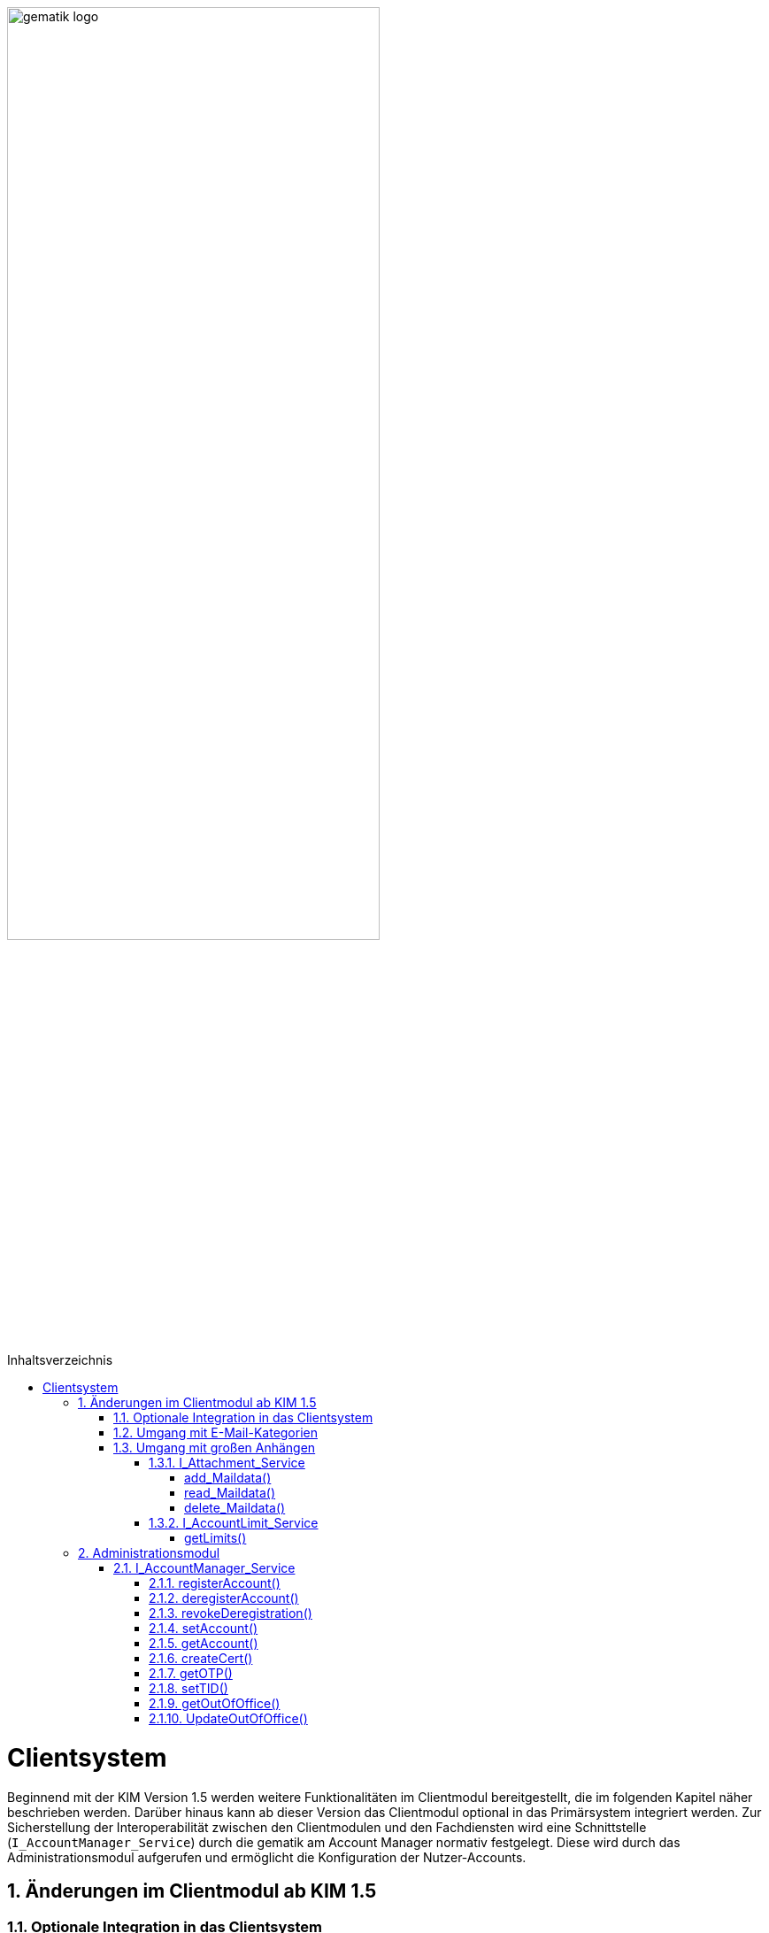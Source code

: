 :imagesdir: ../images
:doctype: book
:toc: macro
:toclevels: 5
:toc-title: Inhaltsverzeichnis
:numbered:

image:gematik_logo.svg[width=70%]

toc::[]


= Clientsystem
Beginnend mit der KIM Version 1.5 werden weitere Funktionalitäten im Clientmodul bereitgestellt, die im folgenden Kapitel näher beschrieben werden. Darüber hinaus kann ab dieser Version das Clientmodul optional in das Primärsystem integriert werden. Zur Sicherstellung der Interoperabilität zwischen den Clientmodulen und den Fachdiensten wird eine Schnittstelle (`I_AccountManager_Service`) durch die gematik am Account Manager normativ festgelegt. Diese wird durch das Administrationsmodul aufgerufen und ermöglicht die Konfiguration der Nutzer-Accounts.

== Änderungen im Clientmodul ab KIM 1.5
=== Optionale Integration in das Clientsystem

Ab der KIM Version 1.5 ist es möglich das Clientmodul in ein Clientsystem zu integrieren. Ein seperates Clientmodul ist in diesem Fall nicht mehr notwendig. Zur Sicherstellung einer spezifikationskonformen Umsetzung der Intergration in das Clientsystem wird durch die gematik ein entsprechender Prokttypsteckbrief (gemProdT_iCM_KIM) bereitgestellt.

=== Umgang mit E-Mail-Kategorien

Für die automatisierte Auswertung der KIM-Mails auf Seiten des Empfängers werden die KIM-Mails mit einer KIM-Dienstkennung markiert (z. B. bei der eAU). Hierfür wird die Dienstkennung als Bestandteil in den äußeren Header (`X-KIM-Dienstkennung`) der KIM-Mail übernommen. Die Benennung der zu verwendenden Dienstkennungen erfolgt durch den Mail-Client. Wurde durch den Mail-Client keine Dienstkennung gesetzt, dann wird durch das Clientmodul eine Default-Dienstkennung eingetragen. Die Anpassungen sind in *[gemSpec_CM_KOMLE#3.6]* und *[gemSMIME_KOMLE#2.1.1.1]* spezifiziert.

Eine Übersicht über alle Dienstkennungen kann hier eingesehen werden: link:https://fachportal.gematik.de/toolkit/dienstkennung-kim-kom-le[Dienstkennungen]

=== Umgang mit großen Anhängen

E-Mails mit einer Gesamtgröße bis zu 15 MiB werden entsprechend den Festlegungen im KIM 1.0 behandelt. Übersteigt die Größe einer E-Mail die 15 MiB Grenze, wird die gesamte Client-Mail, durch das Clientmodul des Senders verschlüsselt, auf dem KIM-Attachment-Service (KAS) des Fachdiensts des Absenders abgelegt. Das Clientmodul ersetzt den Body der originalen Mail mit der KIM-Attachment Datenstruktur (*[gemSpec_CM_KOMLE#Tabelle 2]*) und versendet diese nach der weiteren Verarbeitung durch das Clientmodul als KIM Nachricht an den Fachdienst. Das KIM-Clientmodul des Empfängers erkennt den `link` in der KIM-Attachment Datenstruktur, lädt die E-Mail-Daten vom KAS des Absenders und entschlüsselt sie. Die damit wieder hergestellte originale Client-Mail wird dem Mail-Client des Empfängers zugestellt. Der Umgang mit großen Anhängen ist in *[gemSpec_CM_KOMLE#3.2]* spezifiziert. Die vom KAS dazu bereitgestellte Schnittstelle wird im folgenden genauer beschrieben.

==== I_Attachment_Service

Über die Schnittstelle `I_Attachment_Service` stellt der KAS dem Clientmodul die logischen Operationen `add_Attachment()`, und `read_Attachment()` zum Hoch- und Herunterladen von verschlüsselten E-Mail-Daten sowie die Operation `delete_Maildata` für das Löschen der E-Mail-Daten, unmittelbar nach dem Hochladen, zur Verfügung. Im folgenden Kapitel wird der Aufruf der Operationen beschrieben.

//image:I_KAS.png[width=45%]

++++
<p align="left">
  <img width="60%" src=../images/I_KAS.png>
</p>
++++

===== add_Maildata() +
Mit Hilfe der Opertion `add_Maildata()` werden die verschlüsselten E-Mail-Daten unter einem neu erzeugten Freigabe-Link auf dem KAS für einen begrenzten Empfängerkreis abgelegt. Hierfür werden in der Operation zusammen mit den E-Mail-Daten die berechtigten Empfänger, die Message-ID der dazugehörenden KIM-Nachricht und das Ablaufdatum der abgelegten E-Mail-Daten übergeben.

*Beispiel einer HTTP Nachricht*

[cols="h,a",]
|===
|URI        |\https://kas.hrst1.kim.telematik/attachments/v2.3/attachment/
|Method     |POST
|Header |
[source, bash]
----
HTTP-Version: "HTTP/1.1"
Content-Type: "multipart/form-data"
Authorization: "Basic Z2VtYXRpazpraW0="
----
|Body    |
[source, bash]
----
messageID: "bde36ec8-9710-47bc-9ea3-bf0425078e33@example"
recipients: "user1@example.kim.telematik", "user2@example.kim.telematik"
expires: "Mon, 15 Aug 22 15:52:01 +0000"
attachment: "{…file content…}"
----
[normal]#`messageID` - Message-ID der zugehörigen KIM E-Mail# +
[normal]#`recipients` - E-Mail Adressen der Empfänger# +
[normal]#`expires` - Ablaufdatum der E-Mail-Daten# +
[normal]#`attachment` - verschlüsselte E-Mail-Daten die auf dem KAS abgelegt werden sollen#
|===

*Beispielabfrage:*
[source, bash]
-----------------
curl -X 'POST' \
'https://kas.hrst1.kim.telematik/attachments/v2.3/attachment/' \
-H 'accept: application/json' \
-H 'Content-Type: multipart/form-data' \
-F 'messageID=bde36ec8-9710-47bc-9ea3-bf0425078e33@example' \
-F 'recipients=user1@example.kim.telematik, user2@example.kim.telematik' \
-F 'expires=Mon, 15 Aug 22 15:52:01 +0000' \
-F 'attachment={…file content…}'
-----------------

*Beispielantwort*
[source, ruby]
-----------------
Code: 201
Body:
{
  "sharedLink":"https://kas.hrst1.kim.telematik/attachments/v2.3/attachment/b2deea19-c37f-4ef0-a95f-d4e8b5817824"
}

-----------------

*HTTP-Status Codes:*
|===
|Status |Bedeutung

|201 | Created +
[small]#Die E-Mail-Daten wurden erfolgreich unter dem angegebenen Freigabelink hinzugefügt.#
|400  | Bad Request  +
[small]#Fehler in den Eingangsdaten, Beschreibung des Fehlers erfolgt in dem Fehlertext#
|401 | Unauthorized +
[small]#Authentifizierung fehlgeschlagen.#
|413 |Payload Too Large +
[small]#Die maximal zulässige Dokumentengröße wurde überschritten.#
|500
|Internal Server Error
|507 |Insufficient Storage +
[small]#Nicht genügend Speicherplatz vorhanden.#
|===

===== read_Maildata()
Die Opertion `read_Maildata()` gibt den unter einem Freigabelink verschlüsselten E-Mail-Daten zurück. Beim Aufruf der Operation muss die E-Mail-Adresse des Empfängers übergeben werden.

*Beispiel einer HTTP Nachricht*
[cols="h,a"]
|===
|URI        |\https://kas.hersteller.kim.telematik/attachments/v2.3/attachment/+{attachmentId}+ +
[normal]#`attachmentId` - Freigabelink, unter dem die E-Mail-Daten gespeichert wurden#
|Method     |GET
|Header |
[source,bash]
----
 HTTP-Version: "HTTP/1.1"
 accept: "application/octet-stream"
 recipient: "user1@example.kim.telematik"
----
[normal]#`recipient` - E-Mail Adresse des Empfängers# +
|Body    |
keine Parameter
|===

*Beispielabfrage:*
[source, bash]
-----------------
curl -X 'GET' \
'https://kas.hrst1.kim.telematik/attachments/v2.3/attachment/b2deea19-c37f-4ef0-a95f-d4e8b5817824' \
-H 'accept: application/octet-stream' \
-H 'recipient: user1@example.kim.telematik'
-----------------

*Beispielantwort*
[source, ruby]
-----------------
Code: 200
Body:
{
  "…file content…"
}
-----------------

*HTTP-Status Codes:*

|===
|Status |Bedeutung

|200 | OK +
[small]#E-Mail-Daten wurden erfolgreich heruntergeladen.#
|404 | Not Found +
[small]#E-Mail-Daten wurden unter dem angegebenen Link nicht gefunden.#
|429 | Too many Requests +
[small]#E-Mail-Daten zu oft heruntergeladen.#
|500
|Internal Server Error
|===

===== delete_Maildata() +
Mit Hilfe der Opertion `delete_Maildata()` kann ein Clientmodul die auf dem KAS abgelegten E-Mail Daten, im Falle des fehlerhaften Versands der dazugehörenden KIM-Nachricht, wieder löschen.

*Beispiel einer HTTP Nachricht*

[cols="h,a",]
|===
|URI        |\https://kas.hrst1.kim.telematik/attachments/v2.3/attachment/+{attachmentId}+ +
[normal]#`attachmentId` - Freigabelink, unter dem die E-Mail-Daten gespeichert wurden#
|Method     |DELETE
|Header |
[source, bash]
----
HTTP-Version: "HTTP/1.1"
Content-Type: "multipart/form-data"
Authorization: "Basic Z2VtYXRpazpraW0="
----
|Body    |
keine Parameter
|===

*Beispielabfrage:*
[source, bash]
-----------------
curl -X 'DELETE' \
'https://kas.hrst1.kim.telematik/attachments/v2.3/attachment/b2deea19-c37f-4ef0-a95f-d4e8b5817824' \
-H 'accept: application/octet-stream' \
-----------------

*Beispielantwort*
[source, ruby]
-----------------
Code: 200
-----------------

*HTTP-Status Codes:*
|===
|Status |Bedeutung

|200 | OK +
[small]#Daten wurden gelöscht#
|400  | Bad Request  +
[small]#Fehler in den Eingangsdaten, Beschreibung des Fehlers erfolgt in dem Fehlertext#
|401 | Unauthorized +
[small]#Authentifizierung fehlgeschlagen.#
|404 |no Ressource +
[small]#Ressource unter dem angegebenen Link nicht gefunden#
|500
|Internal Server Error
|===

==== I_AccountLimit_Service
Über die Schnittstelle `I_AccountLimit_Service` stellt der Account Manager dem Clientmodul die logische Operationen `getLimits()` zur Abfrage von technisch konfigurierbaren Parametern eines Nutzer-Accounts zur Verfügung.

//image:I_AccountLimit.png[width=45%]

++++
<p align="left">
  <img width="60%" src=../images/I_AccountLimit.png>
</p>
++++

===== getLimits()
Mit dem Aufruf der Operation `getLimits()` durch das Clientmodul erhält es alle technisch konfigurierbaren Parameter zu einem Nutzer-Account. Bei den Parametern handelt es sich um eine vom Anbieter definierte Größenbeschränkung einer KIM-E-Mail (`maxMailSize`), die vom Nutzer eingestellte Gültigkeitsdauer für E-Mail-Daten (`dataTimeToLive`)und die Angabe des Speichervolumens für den Nutzer-Account (`quota`, `remainQuota`). Das Ergebnis der Operation kann vom Clientmodul für 24 Stunden zwischengespeichert werden.

Der Parameter `maxMailSize` gibt die maximal mögliche Größe einer KIM-E-Mail inklusive aller Anhänge (Base64-kodiert), die der KAS akzeptiert, zurück. Mit diesem Wert prüft das Clientmodul die Einhaltung der maximalen Mailgröße (die vom Fachdienst-Anbieter definiert wird) für zu sendende Mails. Dieser Wert wird auf dem Fachdienst definiert.

*Beispiel einer HTTP Nachricht*
[cols="h,a"]
|===
|URI        |\https://account-manager.hrst1.kim.telematik/AccountLimit/v1.0/limit +
|Method     |GET
|Header |
[source, bash]
----
 HTTP-Version: "HTTP/1.1"
 accept: "application/json"
 Authorization: "Basic Z2VtYXRpazpraW0="
----
|Body    |
keine Parameter
|===

*Beispielabfrage:*
[source, bash]
-----------------
curl -X 'GET' \
  'https://account-manager.hrst1.kim.telematik/AccountLimit/v1.0/limit' \
  -H 'accept: application/json'
-----------------

*Beispielantwort*
[source, ruby]
-----------------
Code: 200
Body:
{
  "dataTimeToLive": 90,
  "maxMailSize": 734003200,
  "kasMailSizeThreshold": 15728640;
  "quota": 160000000000,
  "remainQuota": 112000000000
}
-----------------

*HTTP-Status Codes:*

|===
|Status |Bedeutung

|200 | OK +
|401 | Unauthorized +
[small]#Authentifizierung fehlgeschlagen.#
|404 | Not Found +
[small]#Mail Account nicht vorhanden content:.#
|500
|Internal Server Error
|===


== Administrationsmodul

=== I_AccountManager_Service

Über die Schnittstelle `I_AccountManager_Service` stellt der Account Manager des KIM-Fachdientes dem Administrationsmodul die logischen Operationen `registerAccount()`, `deregisterAccount()`, `revokeDeregistration()`, `setAccount()`, `getAccount()`, `createCert()`, `getOTP()`, `setTID()`, `getOutOfOffice()` und `updateOutOfOffice()` zur Verfügung. Im folgenden Kapitel wird der Aufruf der Operationen beschrieben.

//image:I_AccountManager.png[width=45%]

++++
<p align="left">
  <img width="60%" src=../images/I_AccountManager.png>
</p>
++++

==== registerAccount() +
Mittels der Operation `registerAccount()` wird die Registrierung eines KIM-Teilnehmers am KIM-Fachdienst durchgeführt.

*Beispiel einer HTTP Nachricht*
[cols="h,a"]
|===
|URI        |\https://account-manager.hrst1.kim.telematik/AccountMgmt/v2.3/account
|Method     |POST
|Header |
[source, bash]
----
 HTTP-Version: "HTTP/1.1"
 accept: "*/*"
 Content-Type: "application/json"
 iniPassword: "hrst01"
 Authorization: "Bearer eyJhbGciOiJIUzI1NiIXVCJ9TJV...r7E20RMHrHDcEfxjoYZgeFONFh7HgQ"
----
|Body    |
[source, ruby]
----
{
  "referenceID": "0123456789",
  "username": "user@example.kim.telematik",
  "password": "new_password",
  "kimVersion": "1.5"
  "appTags": "<Anwendungskennzeichen>"
}
----
[normal]#`referenceID` - Referenz eines KIM-Teilnehmers# +
[normal]#`username` - E-Mail Adresse eines KIM-Teilnehmers# +
[normal]#`password` - Neues Passwort festlegen# +
[normal]#`kimVersion` - Die vom Clientmodul eingesetzte KIM-Version# +
[normal]#`appTags` - Die vom KIM-Teilnehmers unterstützte/n Anwendung/en#
|===

*Beispielaufruf:*
[source, bash]
-----------------
curl -X 'POST' \
  'https://account-manager.hrst1.kim.telematik/AccountMgmt/v2.3/account' \
  -H 'accept: */*' \
  -H 'iniPassword: old_password' \
  -H 'Content-Type: application/json' \
  -d '{
  "referenceID": "0123456789",
  "username": "user@example.kim.telematik",
  "password": "new_password",
  "kimVersion": "1.5"
  "appTags": "eAU"
  }'
-----------------


*Beispielantwort:*
[source, ruby]
-----------------
Code: 204
-----------------

*HTTP-Status Codes:* +
|===
|Status |Bedeutung

|204 |No Content +
[small]#Account erfolgreich registriert.#
|400 | Bad Request +
[small]#Fehler in den Eingangsdaten, Beschreibung des Fehlers erfolgt in dem Fehlertext.#
|401 |Unauthorized +
[small]#Authentifizierung fehlgeschlagen.#
|409 |Conflict +
[small]#Konflikt mit einem bereits bestehenden Account mit identischer E-Mail-Adresse.#
|420 |Policy Not Fulfilled +
[small]#Username oder Passwort entsprechen nicht den Regeln.#
|422 |Unprocessable Entity +
[small]#Die KIM-Version wird nicht unterstützt bzw. ist unbekannt.#
|500
|Internal Server Error
|502
|Bad Gateway - VZD nicht erreichbar bzw. liefert Fehler
|===


==== deregisterAccount()
Mittels der Operation `deregisterAccount()` wird die Deregistrierung eines KIM-Teilnehmers am KIM-Fachdienst durchgeführt.

*Beispiel einer HTTP Nachricht*
[cols="h,a"]
|===
|URI        |\https://account-manager.hrst1.kim.telematik/AccountMgmt/v2.3/account/+{username}+ +
[normal]#`username` - Die E-Mail Adresse des KIM-Teilnehmers#
|Method     |DELETE
|Header |
[source,bash]
----
 HTTP-Version: "HTTP/1.1"
 accept: "*/*"
 password: "password"
 Authorization: "Bearer eyJhbGciOiJIUzI1NiIXVCJ9TJV...r7E20RMHrHDcEfxjoYZgeFONFh7HgQ"
----
|Body    |
keine Parameter
|===

*Beispielabfrage:*
[source, bash]
-----------------
curl -X 'DELETE' \
  'https://account-manager.hrst1.kim.telematik/AccountMgmt/v2.3/account/user@example.kim.telematik' \
  -H 'accept: */*' \
  -H 'password: password'
-----------------

*Beispielantwort:*
[source, ruby]
-----------------
Code: 204
-----------------

*HTTP-Status Codes:* +
|===
|Status |Bedeutung

|204 |No Content +
[small]#Account erfolgreich deregistriert.#
|400 |Bad Request +
[small]#Fehler in den Eingangsdaten, Beschreibung des Fehlers erfolgt in dem Fehlertext.#
|401 | Unauthorized +
[small]#Authentifizierung fehlgeschlagen.#
|500
|Internal Server Error
|502
|Bad Gateway - VZD nicht erreichbar bzw. liefert Fehler
|===


==== revokeDeregistration()
Mittels der Operation `revokeDeregistration()` wird die Deregistrierung eines KIM-Teilnehmers am KIM-Fachdienst zurückgenommen. Der zugehörige Nutzeraccount wird wieder vollständig aktiviert.

*Beispiel einer HTTP Nachricht*
[cols="h,a"]
|===
|URI        |\https://account-manager.hrst1.kim.telematik/AccountMgmt/v2.3/account/+{username}+ +
[normal]#`username` - Die E-Mail Adresse des KIM-Teilnehmers#
|Method     |PUT
|Header |
[source,bash]
----
 HTTP-Version: "HTTP/1.1"
 accept: "*/*"
 password: "password"
 Authorization: "Bearer eyJhbGciOiJIUzI1NiIXVCJ9TJV...r7E20RMHrHDcEfxjoYZgeFONFh7HgQ"
----
|Body    |
keine Parameter
|===

*Beispielabfrage:*
[source, bash]
-----------------
curl -X 'POST' \
  'https://account-manager.hrst1.kim.telematik/AccountMgmt/v2.3/account/user@example.kim.telematik' \
  -H 'accept: */*' \
  -H 'password: password'
-----------------

*Beispielantwort:*
[source, ruby]
-----------------
Code: 204
-----------------

*HTTP-Status Codes:* +
|===
|Status |Bedeutung

|204 |No Content +
[small]#Deregistrierung erfolgreich zurückgenommen.#
|401 | Unauthorized +
[small]#Authentifizierung fehlgeschlagen.#
|404 | Unauthorized +
[small]#Mail Account nicht vorhanden.#
|500
|Internal Server Error
|502
|Bad Gateway - VZD nicht erreichbar bzw. liefert Fehler
|===


==== setAccount()
Die Operation `setAccount()` ermöglicht die Verwaltung eines Accounts eines KIM-Teilnehmers.

*Beispiel einer HTTP Nachricht*
[cols="h,a"]
|===
|URI        |\https://account-manager.hrst1.kim.telematik/AccountMgmt/v2.3/account/+{username}+ +
[normal]#`username` - Die E-Mail Adresse des KIM-Teilnehmers#
|Method     |PUT
|Header |
[source,bash]
----
 HTTP-Version: "HTTP/1.1"
 accept: "*/*"
 Content-Type: "application/json"
 password: "password"
 Authorization: "Bearer eyJhbGciOiJIUzI1NiIXVCJ9TJV...r7E20RMHrHDcEfxjoYZgeFONFh7HgQ"
----
|Body    |
[source, ruby]
----
{
  "referenceID": "0123456789",
  "username": "user@example.kim.telematik",
  "password": "password",
  "kimVersion": "1.5",
  "appTags": "<Anwendungskennzeichen>"
  "dataTimeToLive": 90
}
----
[normal]#`referenceID` - Referenz eines KIM-Teilnehmers# +
[normal]#`username` - E-Mail Adresse eines KIM-Teilnehmers# +
[normal]#`password` - Neues Passwort festlegen# +
[normal]#`kimVersion` - Die vom Clientmodul eingesetzte KIM-Version# +
[normal]#`appTags` - Die vom KIM-Teilnehmers unterstützte/n Anwendung/en# +
[normal]#`dataTimeToLive` - Speicherdauer in Tagen von Mails und Anhängen auf dem Fachdienst#
|===

*Beispielabfrage:*
[source, bash]
-----------------
curl -X 'PUT' \
  'https://account-manager.hrst1.kim.telematik/AccountMgmt/v2.3/account/user@example.kim.telematik' \
  -H 'accept: */*' \
  -H 'password: password' \
  -H 'Content-Type: application/json' \
  -d '{
  "referenceID": "0123456789",
  "username": "user@example.kim.telematik",
  "password": "password",
  "kimVersion": "1.5",
  "appTags": "eAU",
  "dataTimeToLive": 90
}'
-----------------

*Beispielantwort:*
[source, ruby]
-----------------
Code: 204
-----------------

*HTTP-Status Codes:* +
|===
|Status |Bedeutung

|204 | No Content +
[small]#Änderung des Accounts erfolgreich durchgeführt.#
|400 |Bad Request +
[small]#Fehler in den Eingangsdaten, Beschreibung des Fehlers erfolgt in dem Fehlertext.#
|401 | Unauthorized +
[small]#Authentifizierung fehlgeschlagen.#
|404 | Not Found +
[small]#E-Mail Account nicht vorhanden.#
|420 | Policy Not Fulfilled +
[small]#Neues Passwort entspricht nicht den Regeln.#
|422 |Unprocessable Entity +
[small]#Die KIM-Version wird nicht unterstützt bzw. ist unbekannt.#
|500
|Internal Server Error
|502
|Bad Gateway - VZD nicht erreichbar bzw. liefert Fehler
|===


==== getAccount()
Die Operation `getAccount()` liefert Informationen zum Account eines KIM-Teilnehmers.

*Beispiel einer HTTP Nachricht*
[cols="h,a"]
|===
|URI        |\https://account-manager.hrst1.kim.telematik/AccountMgmt/v2.3/account/+{username}+ +
[normal]#`username` - Die E-Mail Adresse des KIM-Teilnehmers#
|Method     |GET
|Header |
[source,bash]
----
 HTTP-Version: "HTTP/1.1"
 accept: "application/json"
 password: "password"
 Authorization: "Bearer eyJhbGciOiJIUzI1NiIXVCJ9TJV...r7E20RMHrHDcEfxjoYZgeFONFh7HgQ"
----
|Body    |
keine Parameter
|===

*Beispielabfrage:*
[source, bash]
-----------------
curl -X 'GET' \
  'https://account-manager.hrst1.kim.telematik/AccountMgmt/v2.3/account/user@example.kim.telematik' \
  -H 'accept: application/json' \
  -H 'password: password'
-----------------

*Beispielantwort:*
[source, ruby]
-----------------
Code: 200
Body:
{
  "username": "user@example.kim.telematik",
  "kimVersion": "1.5",
  "regStat": "registered",
  "deregDate": 1616588543,
  "maxMailSize": 734003200,
  "appTags": "eAU",
  "dataTimeToLive": 90
}
-----------------

*HTTP-Status Codes:* +
|===
|Status |Bedeutung

|200 | OK +
[small]#Anzeige des Accounts.#
|401 | Unauthorized +
[small]#Authentifizierung fehlgeschlagen.#
|404 | Not Found +
[small]#E-Mail Account nicht vorhanden.#
|500
|Internal Server Error
|502
|Bad Gateway - VZD nicht erreichbar bzw. liefert Fehler
|===


==== createCert()
Die Operation `createCert()` erzeugt und liefert ein TLS-Auth Zertifikat in einem PKCS#12 Container.

*Beispiel einer HTTP Nachricht*
[cols="h,a"]
|===
|URI        |\https://account-manager.hrst1.kim.telematik/AccountMgmt/v2.3/account/+{username}+/cert +
[normal]#`username` - Die E-Mail Adresse des KIM-Teilnehmers#
|Method     |POST
|Header |
[source,bash]
----
 HTTP-Version: "HTTP/1.1"
 accept: "application/json"
 Content-Type: "application/json"
 password: "password"
 Authorization: "Bearer eyJhbGciOiJIUzI1NiIXVCJ9TJV...r7E20RMHrHDcEfxjoYZgeFONFh7HgQ"
----
|Body    |
[source, json]
----
{
  "commonName": "Praxis Mustermann",
  "certPassword": "password"
}
----
[normal]#`commonName` - Clientmodul Name# +
[normal]#`certPassword` - Passwort für die PKCS#12-Datei#
|===

*Beispielabfrage:*
[source, bash]
-----------------
curl -X 'POST' \
  'https://account-manager.hrst1.kim.telematik/AccountMgmt/v2.3/account/user@example.kim.telematik/cert' \
  -H 'accept: application/json' \
  -H 'password: password' \
  -H 'Content-Type: application/json' \
  -d '{
  "commonName": "Praxis Mustermann",
  "certPassword": "password"
}'
-----------------

*Beispielantwort:*
[source, ruby]
-----------------
Code: 201
Body:
{
  "file": "…file content…"
}
-----------------

*HTTP-Status Codes:* +
|===
|Status |Bedeutung

|201 | Created +
[small]#Zertifikat wird zurückgegeben.#
|401 | Unauthorized +
[small]#Authentifizierung fehlgeschlagen.#
|500
|Internal Server Error
|===


==== getOTP()
Die Operation `getOTP()` erzeugt und liefert ein One Time Passwort.

*Beispiel einer HTTP Nachricht*
[cols="h,a"]
|===
|URI        |\https://account-manager.hrst1.kim.telematik/AccountMgmt/v2.3/account/+{username}+/OTP +
[normal]#`username` - Die E-Mail Adresse des KIM-Teilnehmers#
|Method     |GET
|Header |
[source,bash]
----
 HTTP-Version: "HTTP/1.1"
 accept: "application/json"
 password: "password"
 Authorization: "Bearer eyJhbGciOiJIUzI1NiIXVCJ9TJV...r7E20RMHrHDcEfxjoYZgeFONFh7HgQ"
----
|Body    |
keine Parameter
|===

*Beispielabfrage:*
[source, bash]
-----------------
curl -X 'GET' \
  'https://account-manager.hrst1.kim.telematik/AccountMgmt/v2.3/account/user@example.kim.telematik/OTP' \
  -H 'accept: application/json' \
  -H 'password: password'
-----------------

*Beispielantwort:*
[source, ruby]
-----------------
Code: 200
Body:
{
  "OTP": "sufglwahföqwklfnwqkalfnesaöjfjdg...jsdnvbruifqwijkvwurizrtqoiwfhbfe8"
}
-----------------

*HTTP-Status Codes:* +
|===
|Status |Bedeutung

|200 | OK +
[small]#OTP erfolgreich erzeugt.#
|401 | Unauthorized +
[small]#Authentifizierung fehlgeschlagen.#
|500
|Internal Server Error
|===

==== setTID()
Die Operation `setTIP()` entfernt die E-Mail Adresse vom bisherigen VZD Eintrag und trägt diese für den aktuellen VZD Eintrag (der den Authentisierungsdaten dieser Operation setTID entspricht) ein. Die Authentisierung erfolgt mit der neuen Smarcard des Nutzers.

*Beispiel einer HTTP Nachricht*
[cols="h,a"]
|===
|URI        |\https://account-manager.hrst1.kim.telematik/AccountMgmt/v2.3/account/+{username}+/telematikID +
[normal]#`username` - Die E-Mail Adresse des KIM-Teilnehmers#
|Method     |GET
|Header |
[source,bash]
----
 HTTP-Version: "HTTP/1.1"
 accept: "*/*"
 password: "password"
 OTP: "sufglwahföqwklfnwqkalfnesaöjfjdg...jsdnvbruifqwijkvwurizrtqoiwfhbfe8"
 Authorization: "Bearer eyJhbGciOiJIUzI1NiIXVCJ9TJV...r7E20RMHrHDcEfxjoYZgeFONFh7HgQ"
----
|Body    |
keine Parameter
|===

*Beispielabfrage:*
[source, bash]
-----------------
curl -X 'PUT' \
  'https://account-manager.hrst1.kim.telematik/AccountMgmt/v2.3/account/user@example.kim.telematik/telematikID' \
  -H 'accept: */*' \
  -H 'password: password' \
  -H 'OTP: sufglwahföqwklfnwqkalfnesaöjfjdg...jsdnvbruifqwijkvwurizrtqoiwfhbfe8'
-----------------

*Beispielantwort:*
[source, ruby]
-----------------
Code: 204
-----------------

*HTTP-Status Codes:* +
|===
|Status |Bedeutung

|204 | No Content +
[small]#Änderung der TelematikID erfolgreich.#
|401 | Unauthorized +
[small]#Authentifizierung fehlgeschlagen.#
|404 | Not Found +
[small]#E-Mail Account nicht vorhanden.#
|408 | Request Timeout +
[small]#Gültigkeitsdauer des One Time Passworts ist abgelaufen.#
|500
|Internal Server Error
|502
|Bad Gateway - VZD nicht erreichbar bzw. liefert Fehler
|===


==== getOutOfOffice()
Die Operation `getOutOfOffice()` liefert Informationen zu eingestellten Abwesenheitsnotizen eines KIM-Teilnehmers.

*Beispiel einer HTTP Nachricht*
[cols="h,a"]
|===
|URI        |\https://account-manager.hrst1.kim.telematik/AccountMgmt/v2.3/account/+{username}+/outofoffice +
[normal]#`username` - Die E-Mail Adresse des KIM-Teilnehmers#
|Method     |GET
|Header |
[source,bash]
----
 HTTP-Version: "HTTP/1.1"
 accept: "application/json"
 password: "password"
 Authorization: "Bearer eyJhbGciOiJIUzI1NiIXVCJ9TJV...r7E20RMHrHDcEfxjoYZgeFONFh7HgQ"
----
|Body    |
keine Parameter
|Antwort    |
[source, json]
----
{
  "startDate": "2021-07-28T00:00:00.000Z",
  "endDate": "2021-08-01T00:00:00Z",
  "message": "Sehr geehrte Damen und Herren...",
  "active": "true"
}
----
[normal]#`startDate` - Ab diesem Zeitpunkt wird die Abwesenheitsnotiz gesendet (https://datatracker.ietf.org/doc/html/rfc3339#section-5.6[RFC3339 Section 5.6])# +
[normal]#`endDate` - Bis zu diesem Zeitpunkt wird die Abwesenheitsnotiz gesendet (https://datatracker.ietf.org/doc/html/rfc3339#section-5.6[RFC3339 Section 5.6])# +
[normal]#`message` - Inhalt der Abwesenheitsnotiz# +
[normal]#`active` - Aktivieren bzw. deaktiviert der Abwesenheitsnotiz#
|===

*Beispielabfrage:*
[source, bash]
-----------------
curl -X 'GET' \
  'https://account-manager.hrst1.kim.telematik/AccountMgmt/v2.3/account/user@example.kim.telematik/outofoffice' \
  -H 'accept: application/json' \
  -H 'password: password'
-----------------

*Beispielantwort:*
[source, ruby]
-----------------
Code: 200
Body:
{
  "startDate": "2021-07-28T00:00:00.000Z",
  "endDate": "2021-08-01T00:00:00Z",
  "message": "Sehr geehrte Damen und Herren...",
  "active": true
}
-----------------

*HTTP-Status Codes:* +
|===
|Status |Bedeutung

|200 | OK +
[small]#Lesen der Abwesenheitsnotiz erfolgreich.#
|400 | Bad Request +
[small]#Fehler in den Eingangsdaten, Beschreibung des Fehlers erfolgt in dem Fehlertext#
|401 | Unauthorized +
[small]#Authentifizierung fehlgeschlagen.#
|404 | Not Found +
[small]#E-Mail Account nicht vorhanden.#
|500
|Internal Server Error
|===


==== UpdateOutOfOffice()
Die Operation `UpdateOutOfOffice()` ermöglicht das Einstellen einer Abwesenheitsnotiz eines KIM-Teilnehmers.

*Beispiel einer HTTP Nachricht*
[cols="h,a"]
|===
|URI        |\https://account-manager.hrst1.kim.telematik/AccountMgmt/v2.3/account/+{username}+/outofoffice +
[normal]#`username` - Die E-Mail Adresse des KIM-Teilnehmers#
|Method     |PUT
|Header |
[source,bash]
----
 HTTP-Version: "HTTP/1.1"
 accept: "*/*"
 Content-Type: "application/json"
 password: "password"
 Authorization: "Bearer eyJhbGciOiJIUzI1NiIXVCJ9TJV...r7E20RMHrHDcEfxjoYZgeFONFh7HgQ"
----
|Body    |
[source, json]
----
{
  "startDate": "2021-07-28T00:00:00.000Z",
  "endDate": "2021-08-01T00:00:00Z",
  "message": "Sehr geehrte Damen und Herren...",
  "active": "true"
}
----
[normal]#`startDate` - Ab diesem Zeitpunkt wird die Abwesenheitsnotiz gesendet (https://datatracker.ietf.org/doc/html/rfc3339#section-5.6[RFC3339 Section 5.6])# +
[normal]#`endDate` - Bis zu diesem Zeitpunkt wird die Abwesenheitsnotiz gesendet (https://datatracker.ietf.org/doc/html/rfc3339#section-5.6[RFC3339 Section 5.6])# +
[normal]#`message` - Inhalt der Abwesenheitsnotiz# +
[normal]#`active` - Aktivieren bzw. deaktiviert der Abwesenheitsnotiz#
|===


*Beispielabfrage:*
[source, bash]
-----------------
curl -X 'PUT' \
  'https://account-manager.hrst1.kim.telematik/AccountMgmt/v2.3/account/user@example.kim.telematik/outofoffice' \
  -H 'accept: */*' \
  -H 'password: password' \
  -H 'Content-Type: application/json' \
  -d '{
  "startDate": "2021-07-28T00:00:00Z",
  "endDate": "2021-08-01T00:00:00.000Z",
  "message": "Sehr geehrte Damen und Herren...",
  "active": true
}'
-----------------

*Beispielantwort:*
[source, ruby]
-----------------
Code: 204
-----------------

*HTTP-Status Codes:* +
|===
|Status |Bedeutung

|204 | No Content +
[small]#Änderung der Abwesenheitsnotiz erfolgreich.#
|400 | Bad Request +
[small]#Fehler in den Eingangsdaten, Beschreibung des Fehlers erfolgt in dem Fehlertext.#
|401 | Unauthorized +
[small]#Authentifizierung fehlgeschlagen.#
|404 | Not Found +
[small]#E-Mail Account nicht vorhanden.#
|500
|Internal Server Error
|===
